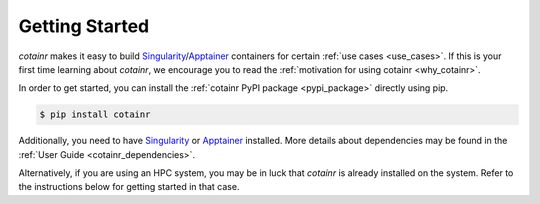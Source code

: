 .. _section_getting_started:

Getting Started
===============

`cotainr` makes it easy to build `Singularity`_/`Apptainer`_ containers for certain :ref:`use cases <use_cases>`. If this is your first time learning about `cotainr`, we encourage you to read the :ref:`motivation for using cotainr <why_cotainr>`.

In order to get started, you can install the :ref:`cotainr PyPI package <pypi_package>` directly using pip.

.. code-block:: console

    $ pip install cotainr

Additionally, you need to have `Singularity`_ or `Apptainer`_ installed. More details about dependencies may be found in the :ref:`User Guide <cotainr_dependencies>`.

Alternatively, if you are using an HPC system, you may be in luck that `cotainr` is already installed on the system. Refer to the instructions below for getting started in that case.

.. grid:: 1
    :gutter: 4

    .. grid-item-card:: Using `cotainr` on HPC systems where it is already installed

        On some HPC systems, `cotainr` is already installed. If your HPC system of choice is mentioned in the instructions list below, you may follow those instructions to get started using `cotainr` on that system.

        .. tab-set::

            .. tab-item:: LUMI

                `cotainr` may be loaded as a module from the `CrayEnv software stack <https://docs.lumi-supercomputer.eu/runjobs/lumi_env/softwarestacks/#crayenv>`_. It includes :ref:`system information <hpc_systems_information>`.

                For instance, building a container for LUMI-G:

                .. code-block:: console

                    $ module load CrayEnv
                    $ module load cotainr
                    $ cotainr build my_container.sif --system=lumi-g <...>

                More details may be found in the :ref:`section_user_guide`. For details about LUMI, see the `LUMI documentation <https://docs.lumi-supercomputer.eu/>`_.

.. _Apptainer: https://apptainer.org/
.. _Python: https://www.python.org/
.. _Singularity: https://sylabs.io/singularity/
